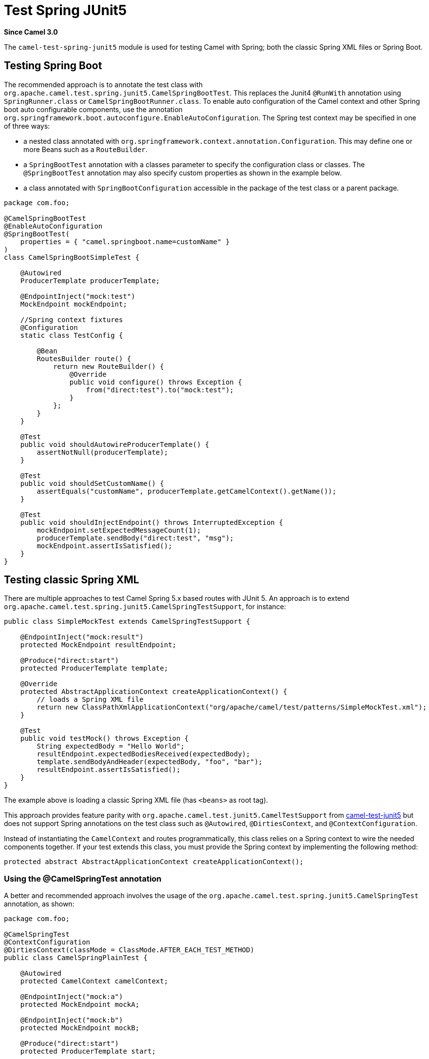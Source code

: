 = Test Spring JUnit5 Component
:doctitle: Test Spring JUnit5
:shortname: test-spring-junit5
:artifactid: camel-test-spring-junit5
:description: Camel unit testing with Spring and JUnit 5
:since: 3.0
:supportlevel: Stable
:tabs-sync-option:

*Since Camel {since}*

The `camel-test-spring-junit5` module is used for testing Camel with Spring;
both the classic Spring XML files or Spring Boot.

== Testing Spring Boot

The recommended approach is to annotate the test class with `org.apache.camel.test.spring.junit5.CamelSpringBootTest`.
This replaces the Junit4 `@RunWith` annotation using `SpringRunner.class` or `CamelSpringBootRunner.class`.
To enable auto configuration of the Camel context and other Spring boot auto configurable components,
use the annotation `org.springframework.boot.autoconfigure.EnableAutoConfiguration`.
The Spring test context may be specified in one of three ways:

* a nested class annotated with `org.springframework.context.annotation.Configuration`. This may define one or more Beans such as a `RouteBuilder`.
* a `SpringBootTest` annotation with a classes parameter to specify the configuration class or classes. The `@SpringBootTest` annotation may also specify custom properties as shown in the example below.
* a class annotated with `SpringBootConfiguration` accessible in the package of the test class or a parent package.



[source,java]
----
package com.foo;

@CamelSpringBootTest
@EnableAutoConfiguration
@SpringBootTest(
    properties = { "camel.springboot.name=customName" }
)
class CamelSpringBootSimpleTest {

    @Autowired
    ProducerTemplate producerTemplate;
    
    @EndpointInject("mock:test")
    MockEndpoint mockEndpoint;
    
    //Spring context fixtures
    @Configuration
    static class TestConfig {

        @Bean
        RoutesBuilder route() {
            return new RouteBuilder() {
                @Override
                public void configure() throws Exception {
                    from("direct:test").to("mock:test");
                }
            };
        }
    }

    @Test
    public void shouldAutowireProducerTemplate() {
        assertNotNull(producerTemplate);
    }
    
    @Test
    public void shouldSetCustomName() {
        assertEquals("customName", producerTemplate.getCamelContext().getName());
    }
    
    @Test
    public void shouldInjectEndpoint() throws InterruptedException {
        mockEndpoint.setExpectedMessageCount(1);
        producerTemplate.sendBody("direct:test", "msg");
        mockEndpoint.assertIsSatisfied();
    }
}
----

== Testing classic Spring XML

There are multiple approaches to test Camel Spring 5.x based routes with JUnit 5.
An approach is to extend `org.apache.camel.test.spring.junit5.CamelSpringTestSupport`, for instance:

[source,java]
----
public class SimpleMockTest extends CamelSpringTestSupport {

    @EndpointInject("mock:result")
    protected MockEndpoint resultEndpoint;

    @Produce("direct:start")
    protected ProducerTemplate template;

    @Override
    protected AbstractApplicationContext createApplicationContext() {
        // loads a Spring XML file
        return new ClassPathXmlApplicationContext("org/apache/camel/test/patterns/SimpleMockTest.xml");
    }

    @Test
    public void testMock() throws Exception {
        String expectedBody = "Hello World";
        resultEndpoint.expectedBodiesReceived(expectedBody);
        template.sendBodyAndHeader(expectedBody, "foo", "bar");
        resultEndpoint.assertIsSatisfied();
    }
}
----

The example above is loading a classic Spring XML file (has `<beans>` as root tag).

This approach provides feature parity with `org.apache.camel.test.junit5.CamelTestSupport`
from xref:components:others:test-junit5.adoc[camel-test-junit5] but does not support Spring annotations
on the test class such as `@Autowired`, `@DirtiesContext`, and `@ContextConfiguration`.

Instead of instantiating the `CamelContext` and routes programmatically,
this class relies on a Spring context to wire the needed components together.
If your test extends this class, you must provide the Spring context by implementing the following method:

[source,java]
----
protected abstract AbstractApplicationContext createApplicationContext();
----

=== Using the @CamelSpringTest annotation

A better and recommended approach involves the usage of the
`org.apache.camel.test.spring.junit5.CamelSpringTest` annotation, as shown:

[source,java]
----
package com.foo;

@CamelSpringTest
@ContextConfiguration
@DirtiesContext(classMode = ClassMode.AFTER_EACH_TEST_METHOD)
public class CamelSpringPlainTest {

    @Autowired
    protected CamelContext camelContext;

    @EndpointInject("mock:a")
    protected MockEndpoint mockA;

    @EndpointInject("mock:b")
    protected MockEndpoint mockB;

    @Produce("direct:start")
    protected ProducerTemplate start;

    @Test
    public void testPositive() throws Exception {
        assertEquals(ServiceStatus.Started, camelContext.getStatus());

        mockA.expectedBodiesReceived("David");
        mockB.expectedBodiesReceived("Hello David");

        start.sendBody("David");

        MockEndpoint.assertIsSatisfied(camelContext);
    }
}
----

The above test will by default load a Spring XML file using the naming pattern _className_-context.xml, which means
the example above loads the file `com/foo/CamelSpringPlainTest-context.xml`.

This XML file is Spring XML file as shown:

[source,xml]
----
<?xml version="1.0" encoding="UTF-8"?>
<beans xmlns="http://www.springframework.org/schema/beans"
	xmlns:xsi="http://www.w3.org/2001/XMLSchema-instance"
	xsi:schemaLocation="
		http://camel.apache.org/schema/spring http://camel.apache.org/schema/spring/camel-spring.xsd
		http://www.springframework.org/schema/beans http://www.springframework.org/schema/beans/spring-beans.xsd ">

	<camelContext id="camelContext" xmlns="http://camel.apache.org/schema/spring">
		<route>
			<from uri="direct:start"/>
			<to uri="mock:a"/>
			<transform>
				<simple>Hello ${body}</simple>
			</transform>
			<to uri="mock:b"/>
		</route>
	</camelContext>
</beans>
----

This approach supports both Camel and Spring annotations, such as `@Autowired`, `@DirtiesContext`, and `@ContextConfiguration`.
However, it does NOT have feature parity with `org.apache.camel.test.junit5.CamelTestSupport`.

== Camel test annotations

The following annotations can be used with `camel-spring-junit5` unit testing.

[width="100%",cols="1m,4",options="header",]
|=======================================================================
|Annotation |Description
| @CamelSpringBootTest | Used for testing Camel with Spring Boot
| @CamelSpringTest | Used for testing Camel with classic Spring XML (not Spring Boot)
| @DisableJmx | Used for disabling JMX
| @EnableRouteCoverage | Enables dumping route coverage statistic. The route coverage status is written as xml files in the `target/camel-route-coverage` directory after the test has finished. See more information at xref:manual::camel-report-maven-plugin.adoc[Camel Maven Report Plugin].
| @ExcludeRoutes | Indicates if certain route builder classes should be excluded from package scan discovery
| @MockEndpoints | Auto-mocking of endpoints whose URIs match the provided filter. For more information see xref:manual::advice-with.adoc[Advice With].
| @MockEndpointsAndSkip | Auto-mocking of endpoints whose URIs match the provided filter with the added provision that the endpoints are also skipped. For more information see xref:manual::advice-with.adoc[Advice With].
| @ProvidesBreakpoint | Indicates that the annotated method returns a `Breakpoint` for use in the test. Useful for intercepting traffic to all endpoints or simply for setting a break point in an IDE for debugging. The method must be `public static`, take no arguments, and return `Breakpoint`.
| @ShutdownTimeout | Timeout to use for xref:manual::graceful-shutdown.adoc[shutdown]. The default is 10 seconds.
| @UseAdviceWith | To enable testing with xref:manual::advice-with.adoc[Advice With].
| @UseOverridePropertiesWithPropertiesComponent | To use custom `Properties` with the xref:ROOT:properties-component.adoc[Properties] component. The annotated method must be `public` and return `Properties`.
|=======================================================================



== Migrating Camel Spring Tests from JUnit 4 to JUnit 5

Find below some hints to help in migrating Camel Spring tests from JUnit 4 to JUnit 5.

Projects using `camel-test-spring` would need to use `camel-test-spring-junit5`. For instance, maven users would update their pom.xml file as below:

[source,xml]
----
<dependency>
  <groupId>org.apache.camel</groupId>
  <artifactId>camel-test-spring-junit5</artifactId>
  <scope>test</scope>
</dependency>
----

TIP: It's possible to run JUnit 4 & JUnit 5 based Camel Spring tests side by side including the following dependencies `camel-test-spring`,
`camel-test-spring-junit5` and `junit-vintage-engine`. This configuration allows migrating Camel tests one by one.

=== Migration steps

* Migration steps from xref:components:others:test-junit5.adoc[camel-test-junit5] should have been applied first
* Imports of `org.apache.camel.test.spring.\*` should be replaced with `org.apache.camel.test.spring.junit5.*`
* Usage of `@RunWith(CamelSpringRunner.class)` should be replaced with `@CamelSpringTest`
* Usage of `@BootstrapWith(CamelTestContextBootstrapper.class)` should be replaced with `@CamelSpringTest`
* Usage of `@RunWith(CamelSpringBootRunner.class)` should be replaced with `@CamelSpringBootTest`
